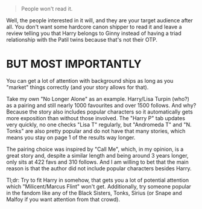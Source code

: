 :PROPERTIES:
:Author: Hellstrike
:Score: 2
:DateUnix: 1541264494.0
:DateShort: 2018-Nov-03
:END:

#+begin_quote
  People won't read it.
#+end_quote

Well, the people interested in it will, and they are your target audience after all. You don't want some hardcore canon shipper to read it and leave a review telling you that Harry belongs to Ginny instead of having a triad relationship with the Patil twins because that's not their OTP.

* BUT MOST IMPORTANTLY
  :PROPERTIES:
  :CUSTOM_ID: but-most-importantly
  :END:
You can get a lot of attention with background ships as long as you "market" things correctly (and your story allows for that).

Take my own "No Longer Alone" as an example. Harry/Lisa Turpin (who?) as a pairing and still nearly 1000 favourites and over 1500 follows. And why? Because the story also includes popular characters so it automatically gets more exposition than without those involved. The "Harry P" tab updates very quickly, no one checks "Lisa T" regularly, but "Andromeda T" and "N. Tonks" are also pretty popular and do not have that many stories, which means you stay on page 1 of the results way longer.

The pairing choice was inspired by "Call Me", which, in my opinion, is a great story and, despite a similar length and being around 3 years longer, only sits at 422 favs and 310 follows. And I am willing to bet that the main reason is that the author did not include popular characters besides Harry.

Tl;dr: Try to fit Harry in somehow, that gets you a lot of potential attention which "Milicent/Marcus Flint" won't get. Additionally, try someone popular in the fandom like any of the Black Sisters, Tonks, Sirius (or Snape and Malfoy if you want attention from that crowd).